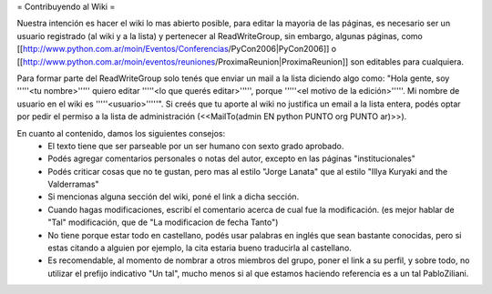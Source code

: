 = Contribuyendo al Wiki =

Nuestra intención es hacer el wiki lo mas abierto posible, para editar la mayoria de las páginas, es necesario ser un usuario registrado (al wiki y a la lista) y pertenecer al ReadWriteGroup, sin embargo, algunas páginas, como [[http://www.python.com.ar/moin/Eventos/Conferencias/PyCon2006|PyCon2006]] o [[http://www.python.com.ar/moin/eventos/reuniones/ProximaReunion|ProximaReunion]] son editables para cualquiera.

Para formar parte del ReadWriteGroup solo tenés que enviar un mail a la lista diciendo algo como: "Hola gente, soy '''''<tu nombre>''''' quiero editar '''''<lo que querés editar>''''', porque '''''<el motivo de la edición>'''''. Mi nombre de usuario en el wiki es '''''<usuario>'''''". Si creés que tu aporte al wiki no justifica un email a la lista entera, podés optar por pedir el permiso a la lista de administración (<<MailTo(admin EN python PUNTO org PUNTO ar)>>).

En cuanto al contenido, damos los siguientes consejos:
 * El texto tiene que ser parseable por un ser humano con sexto grado aprobado.
 * Podés agregar comentarios personales o notas del autor, excepto en las páginas "institucionales"
 * Podés criticar cosas que no te gustan, pero mas al estilo "Jorge Lanata" que al estilo "Illya Kuryaki and the Valderramas"
 * Si mencionas alguna sección del wiki, poné el link a dicha sección.
 * Cuando hagas modificaciones, escribí el comentario acerca de cual fue la modificación. (es mejor hablar de "Tal" modificación, que de "La modificacion de fecha Tanto")
 * No tiene porque estar todo en castellano, podés usar palabras en inglés que sean bastante conocidas, pero si estas citando a alguien por ejemplo, la cita estaria bueno traducirla al castellano.
 * Es recomendable, al momento de nombrar a otros miembros del grupo, poner el link a su perfil, y sobre todo, no utilizar el prefijo indicativo "Un tal", mucho menos si al que estamos haciendo referencia es a un tal PabloZiliani.
